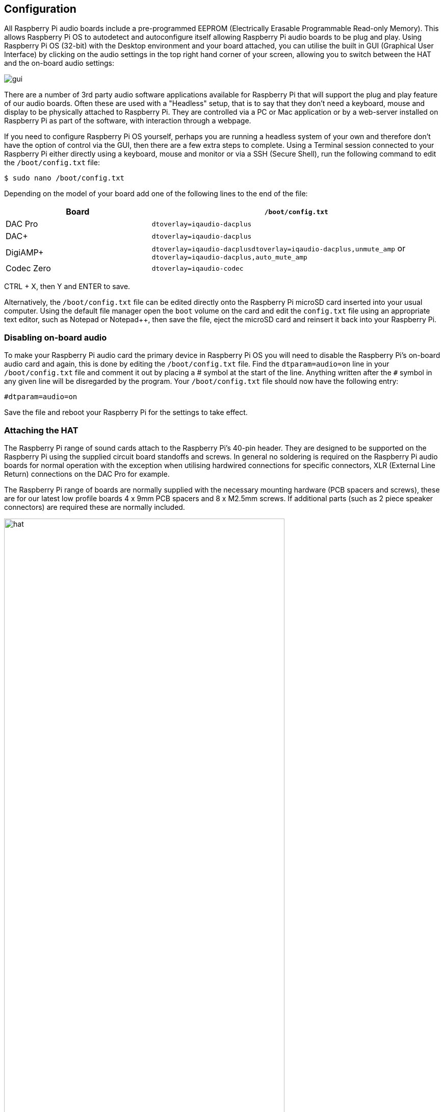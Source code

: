 == Configuration

All Raspberry Pi audio boards include a pre-programmed EEPROM (Electrically Erasable Programmable Read-only Memory). This allows Raspberry Pi OS to autodetect and autoconfigure itself allowing Raspberry Pi audio boards to be plug and play. Using Raspberry Pi OS (32-bit) with the Desktop environment and your board attached, you can utilise the built in GUI (Graphical User Interface) by clicking on the audio settings in the top right hand corner of your screen, allowing you to switch between the HAT and the on-board audio settings:

image::images/gui.png[]

There are a number of 3rd party audio software applications available for Raspberry Pi that will support the plug and play feature of our audio boards. Often these are used with a "Headless" setup, that is to say that they don't need a keyboard, mouse and display to be physically attached to Raspberry Pi. They are controlled via a PC or Mac application or by a web-server installed on Raspberry Pi as part of the software, with interaction through a webpage.

If you need to configure Raspberry Pi OS yourself, perhaps you are running a headless system of your own and therefore don't have the option of control via the GUI, then there are a few extra steps to complete. Using a Terminal session connected to your Raspberry Pi either directly using a keyboard, mouse and monitor or via a SSH (Secure Shell), run the following command to edit the `/boot/config.txt` file:

----
$ sudo nano /boot/config.txt
----

Depending on the model of your board add one of the following lines to the end of the file:

[cols="1,2"]
|===
| Board | *`/boot/config.txt`* 

| DAC Pro | `dtoverlay=iqaudio-dacplus`
| DAC{plus} | `dtoverlay=iqaudio-dacplus`
| DigiAMP{plus} | `dtoverlay=iqaudio-dacplusdtoverlay=iqaudio-dacplus,unmute_amp` or `dtoverlay=iqaudio-dacplus,auto_mute_amp`
| Codec Zero | `dtoverlay=iqaudio-codec`
|===

CTRL + X, then Y and ENTER to save.

Alternatively, the `/boot/config.txt` file can be edited directly onto the Raspberry Pi microSD card inserted into your usual computer. Using the default file manager open the `boot` volume on the card and edit the `config.txt` file using an appropriate text editor, such as Notepad or Notepad++, then save the file, eject the microSD card and reinsert it back into your Raspberry Pi.

=== Disabling on-board audio

To make your Raspberry Pi audio card the primary device in Raspberry Pi OS you will need to
disable the Raspberry Pi’s on-board audio card and again, this is done by editing the `/boot/config.txt` file. Find the `dtparam=audio=on` line in your `/boot/config.txt` file and comment it out by placing a # symbol at the start of the line. Anything written after the `#` symbol in any given line will be disregarded by the program. Your ``/boot/config.txt`` file should now have the following entry:

----
#dtparam=audio=on
----

Save the file and reboot your Raspberry Pi for the settings to take effect.

=== Attaching the HAT

The Raspberry Pi range of sound cards attach to the Raspberry Pi’s 40-pin header.
They are designed to be supported on the Raspberry Pi using the supplied circuit board standoffs and screws. In
general no soldering is required on the Raspberry Pi audio boards for normal operation with the exception when utilising hardwired connections for specific connectors, XLR (External Line Return) connections on the DAC Pro for example.

The Raspberry Pi range of boards are normally supplied with the necessary mounting hardware (PCB
spacers and screws), these are for our latest low profile boards 4 x 9mm PCB spacers and 8 x M2.5mm
screws. If additional parts (such as 2 piece speaker connectors) are required these are normally
included.

image::images/hat.png[width="80%"]

The PCB spacers should be screwed, finger tight only, to the Raspberry Pi before adding the audio
board. The remaining screws are then screwed into the spacers from above.

=== Codec Zero Configuration

The Raspberry Pi Codec Zero board uses the Dialog Semiconductor DA7212 codec. This allows
the recording of audio from the built in MEMS microphone, from stereo Phono sockets (AUX
IN) or 2 x mono external Electret microphones. Playback is through stereo Phono sockets (AUX OUT)
or a mono speaker connector.

Each input and output device has its own “mixer” allowing the audio levels and volume to be adjusted
independently. Within the codec itself other mixers and switches exist to allow the output to be Mono’d
for single speaker output. Signals may also be inverted and there is a 5 band Equaliser to adjust
certain frequency bands. These settings can be controlled interactively using Alsamixer (a graphical mixer program used in Terminal) or programatically.

It is important to note that the AUX IN and AUX OUT are both 1V RMS. It may be necessary to adjust
the AUX IN’s mixer to ensure the input signal doesn’t saturate the ADCs. (Analogue to Digital
Convertors). Similarly, the output mixers may been to be adjusted to get the best possible output.

There is a set of preconfigured scripts (loadable ALSA settings) available on GitHub. https://github.com/iqaudio/Pi-Codec.

These cover several use cases such as:
 
* Mono MEMS mic recording, mono speaker playback
* Mono MEMS mic recording, mono AUX OUT playback
* Stereo AUX IN recording, stereo AUX OUT playback
* Stereo MIC1/MIC2 recording, stereo AUX OUT playback

NOTE: THE CODEC BOARD’S DA7212 CHIP NEEDS TO KNOW WHAT IS INPUT AND WHAT IS
OUTPUT AT EACH POWER CYCLE FOR IT TO OPERATE SUCCESSFULLY. We suggest your
application does this at startup or you add a suitable configuration to the `/etc/rc.local` file. 

=== Muting and unmuting the DigiAMP{plus}

The DigiAMP{plus} MUTE state is toggled by GPIO22 on the Raspberry Pi. The latest IQaudio device tree
supports the unmute of the DigiAMP{plus} through additional parameters.

Firstly a "one-shot" unmute when kernel module loads.

----
dtoverlay=iqaudio-dacplus,unmute_amp
----

Unmute amp when ALSA device opened by a client. Mute, with 5 second delay
when ALSA device closed. (Re-opening the device within the 5 second close
window, will cancel mute.)

----
dtoverlay=iqaudio-dacplus,auto_mute_amp
----

If you do not want to control Mute state through device tree then you can also script your own
solution. 

The amp will startup MUTED `to unmute the amp.

----
$ sudo sh -c "echo 22 > /sys/class/gpio/export"
$ sudo sh -c "echo out >/sys/class/gpio/gpio22/direction"
$ sudo sh -c "echo 1 >/sys/class/gpio/gpio22/value"
----

to mute the amp once more.

----
$ sudo sh -c "echo 0 >/sys/class/gpio/gpio22/value"
----

